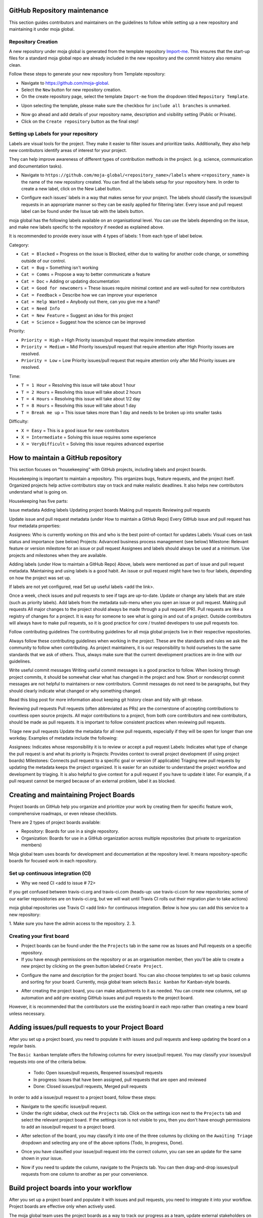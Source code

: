 .. _DeveloperWorkflow:

GitHub Repository maintenance
=============================

This section guides contributors and maintainers on the guidelines to
follow while setting up a new repository and maintaining it under moja
global.

Repository Creation
-------------------

A new repository under moja global is generated from the template
repository `Import-me`_. This ensures that the start-up files for a
standard moja global repo are already included in the new repository and
the commit history also remains clean.

Follow these steps to generate your new repository from Template
repository:

-  Navigate to https://github.com/moja-global.
-  Select the ``New`` button for new repository creation.
-  On the create repository page, select the template ``Import-me`` from
   the dropdown titled ``Repository Template``.

.. image:: ../images/template_1.png
   :alt: Create a new template repository
   :align: center
   :width: 600px

-  Upon selecting the template, please make sure the checkbox for
   ``include all branches`` is unmarked.

.. image:: ../images/template_2.png
   :alt: \`include all branches`` unmarked
   :align: center
   :width: 600px

-  Now go ahead and add details of your repository name, description and
   visibility setting (Public or Private).
-  Click on the ``Create repository`` button as the final step!

Setting up Labels for your repository
-------------------------------------

Labels are visual tools for the project. They make it easier to filter
issues and prioritize tasks. Additionally, they also help new
contributors identify areas of interest for your project.

They can help improve awareness of different types of contribution
methods in the project. (e.g. science, communication and documentation
tasks).

-  Navigate to
   ``https://github.com/moja-global/<repository_name>/labels`` where
   ``<repository_name>`` is the name of the new repository created. You
   can find all the labels setup for your repository here. In order to
   create a new label, click on the New Label button.

.. image:: ../images/label_new.png
   :alt: Labels in a repository
   :align: center
   :width: 600px

-  Configure each issues’ labels in a way that makes sense for your
   project. The labels should classify the issues/pull requests in an
   appropriate manner so they can be easily applied for filtering later.
   Every issue and pull request label can be found under the Issue tab
   with the labels button.

.. image:: ../images/label_1.png
   :alt: Classify issues/pull requests using Labels
   :align: center
   :width: 600px

moja global has the following labels available on an organisational
level. You can use the labels depending on the issue, and make new
labels specific to the repository if needed as explained above.

It is recommended to provide every issue with 4 types of labels: 1 from
each type of label below.

.. _Import-me: https://github.com/moja-global/Import-Me

Category:

-  ``Cat = Blocked`` = Progress on the issue is Blocked, either due to
   waiting for another code change, or something outside of our control.
-  ``Cat = Bug`` = Something isn't working
-  ``Cat = Comms`` = Propose a way to better communicate a feature
-  ``Cat = Doc`` = Adding or updating documentation
-  ``Cat = Good for newcomers`` = These issues require minimal context
   and are well-suited for new contributors
-  ``Cat = Feedback`` = Describe how we can improve your experience
-  ``Cat = Help Wanted`` = Anybody out there, can you give me a hand?
-  ``Cat = Need Info``
-  ``Cat = New Feature`` = Suggest an idea for this project
-  ``Cat = Science`` = Suggest how the science can be improved

Priority:

-  ``Priority = High`` = High Priority issues/pull request that require
   immediate attention
-  ``Priority = Medium`` = Mid Priority issues/pull request that require
   attention after High Priority issues are resolved.
-  ``Priority = Low`` = Low Priority issues/pull request that require
   attention only after Mid Priority issues are resolved.

Time:

-  ``T = 1 Hour`` = Resolving this issue will take about 1 hour
-  ``T = 2 Hours`` = Resolving this issue will take about 2 hours
-  ``T = 4 Hours`` = Resolving this issue will take about 1/2 day
-  ``T = 8 Hours`` = Resolving this issue will take about 1 day
-  ``T = Break me up`` = This issue takes more than 1 day and needs to
   be broken up into smaller tasks

Difficulty:

-  ``X = Easy`` = This is a good issue for new contributors
-  ``X = Intermediate`` = Solving this issue requires some experience
-  ``X = VeryDifficult`` = Solving this issue requires advanced
   expertise

How to maintain a GitHub repository
===================================

This section focuses on “housekeeping” with GitHub projects, including
labels and project boards.

Housekeeping is important to maintain a repository. This organizes bugs,
feature requests, and the project itself. Organized projects help active
contributors stay on track and make realistic deadlines. It also helps
new contributors understand what is going on.

Housekeeping has five parts:

Issue metadata Adding labels Updating project boards Making pull
requests Reviewing pull requests

Update issue and pull request metadata (under How to maintain a GitHub
Repo) Every GitHub issue and pull request has four metadata properties:

Assignees: Who is currently working on this and who is the best
point-of-contact for updates Labels: Visual cues on task status and
importance (see below) Projects: Advanced business process management
(see below) Milestone: Relevant feature or version milestone for an
issue or pull request Assignees and labels should always be used at a
minimum. Use projects and milestones when they are available.

Adding labels (under How to maintain a GitHub Repo) Above, labels were
mentioned as part of issue and pull request metadata. Maintaining and
using labels is a good habit. An issue or pull request might have two to
four labels, depending on how the project was set up.

If labels are not yet configured, read Set up useful labels <add the
link>.

Once a week, check issues and pull requests to see if tags are
up-to-date. Update or change any labels that are stale (such as priority
labels). Add labels from the metadata sub-menu when you open an issue or
pull request. Making pull requests All major changes to the project
should always be made through a pull request (PR). Pull requests are
like a registry of changes for a project. It is easy for someone to see
what is going in and out of a project. Outside contributors will always
have to make pull requests, so it is good practice for core / trusted
developers to use pull requests too.

Follow contributing guidelines The contributing guidelines for all
moja global projects live in their respective repositories.

Always follow these contributing guidelines when working in the project.
These are the standards and rules we ask the community to follow when
contributing. As project maintainers, it is our responsibility to hold
ourselves to the same standards that we ask of others. Thus, always make sure
that the current development practices are in-line with our guidelines.

Write useful commit messages Writing useful commit messages is a good
practice to follow. When looking through project commits, it should be
somewhat clear what has changed in the project and how. Short or
nondescript commit messages are not helpful to maintainers or new
contributors. Commit messages do not need to be paragraphs, but they
should clearly indicate what changed or why something changed.

Read this blog post for more information about keeping git history clean
and tidy with git rebase.

Reviewing pull requests Pull requests (often abbreviated as PRs) are the
cornerstone of accepting contributions to countless open source
projects. All major contributions to a project, from both core
contributors and new contributors, should be made as pull requests. It
is important to follow consistent practices when reviewing pull
requests.

Triage new pull requests Update the metadata for all new pull requests,
especially if they will be open for longer than one workday. Examples of
metadata include the following:

Assignees: Indicates whose responsibility it is to review or accept a
pull request Labels: Indicates what type of change the pull request is
and what its priority is Projects: Provides context to overall project
development (if using project boards) Milestones: Connects pull request
to a specific goal or version (if applicable) Triaging new pull requests
by updating the metadata keeps the project organized. It is easier for
an outsider to understand the project workflow and development by
triaging. It is also helpful to give context for a pull request if you
have to update it later. For example, if a pull request cannot be merged
because of an external problem, label it as blocked.

Creating and maintaining Project Boards
=======================================

Project boards on GitHub help you organize and prioritize your work by
creating them for specific feature work, comprehensive roadmaps, or even
release checklists.

There are 2 types of project boards available:

-  Repository: Boards for use in a single repository.
-  Organization: Boards for use in a GitHub organization across multiple
   repositories (but private to organization members)

Moja global team uses boards for development and documentation at the
repository level. It means repository-specific boards for focused work
in each repository.

Set up continuous integration (CI) 
-------------------------
* Why we need CI <add to issue # 72> 

If you get confused between travis-ci.org and travis-ci.com (heads-up: use travis-ci.com for new repositories; some of our earlier reposistories are on travis-ci.org, but we will wait until Travis CI rolls out their migration plan to take actions)

moja global repositories use Travis CI <add link> for continuous integration. Below is how you can add this service to a new repository:

1. Make sure you have the admin access to the repository.
2. 
3. 

Creating your first board
-------------------------

-  Project boards can be found under the the ``Projects`` tab in the
   same row as Issues and Pull requests on a specific repository.
-  If you have enough permissions on the repository or as an
   organisation member, then you'll be able to create a new project by
   clicking on the green button labeled ``Create Project``.

.. image:: ../images/project_board_1.png
   :alt: Project Boards under Organization
   :align: center
   :width: 600px

-  Configure the name and description for the project board. You can
   also choose templates to set up basic columns and sorting for your
   board. Currently, moja global team selects ``Basic kanban`` for
   Kanban-style boards.

.. image:: ../images/project_board_2.png
   :alt: Create a new project board
   :align: center
   :width: 600px

-  After creating the project board, you can make adjustments to it as
   needed. You can create new columns, set up automation and add
   pre-existing GitHub issues and pull requests to the project board.

However, it is recommended that the contributors use the existing board
in each repo rather than creating a new board unless necessary.

Adding issues/pull requests to your Project Board
=================================================

After you set up a project board, you need to populate it with issues
and pull requests and keep updating the board on a regular basis.

The ``Basic kanban`` template offers the following columns for every
issue/pull request. You may classify your issues/pull requests into one
of the criteria below.

   -  Todo: Open issues/pull requests, Reopened issues/pull requests
   -  In progress: Issues that have been assigned, pull requests that
      are open and reviewed
   -  Done: Closed issues/pull requests, Merged pull requests

In order to add a issue/pull request to a project board, follow these
steps:

-  Navigate to the specific issue/pull request.
-  Under the right sidebar, check out the ``Projects`` tab. Click on the
   settings icon next to the ``Projects`` tab and select the relevant
   project board. If the settings icon is not visible to you, then you
   don't have enough permissions to add an issue/pull request to a
   project board.

.. image:: ../images/project_board_3.png
   :alt: Select project board for issue
   :align: center
   :width: 200px

-  After selection of the board, you may classify it into one of the
   three columns by clicking on the ``Awaiting Triage`` dropdown and
   selecting any one of the above options (Todo, In progress, Done).

.. image:: ../images/project_board_4.png
   :alt: Assign state (todo, in progress, done) to the issue
   :align: center
   :width: 400px

-  Once you have classified your issue/pull request into the correct
   column, you can see an update for the same shown in your issue.

.. image:: ../images/project_board_5.png
   :alt: Update for issue added to project board
   :align: center
   :width: 600px

-  Now if you need to update the column, navigate to the Projects tab.
   You can then drag-and-drop issues/pull requests from one column to
   another as per your convenience.

.. image:: ../images/project_board_6.png
   :alt: Drag/Drop interface to move cards to different columns
   :align: center
   :width: 600px

Build project boards into your workflow
=======================================

After you set up a project board and populate it with issues and pull
requests, you need to integrate it into your workflow. Project boards
are effective only when actively used.

The moja global team uses the project boards as a way to track our
progress as a team, update external stakeholders on development, and
estimate team bandwidth for reaching our milestones.

The following image shows how we can track progress with GitHub project
boards.

.. image:: ../images/project_board_7.png
   :alt: Progress Tracking with Project boards
   :align: center
   :width: 600px

As moja global is an open-source project and community, consider using
the project boards to update other team members, and encourage
participation inside of GitHub issues and pull requests.

Presently, we are also considering using the project boards for
development. It also helps remind us and other core contributors to
spend 5 minutes each day updating progress as needed.
